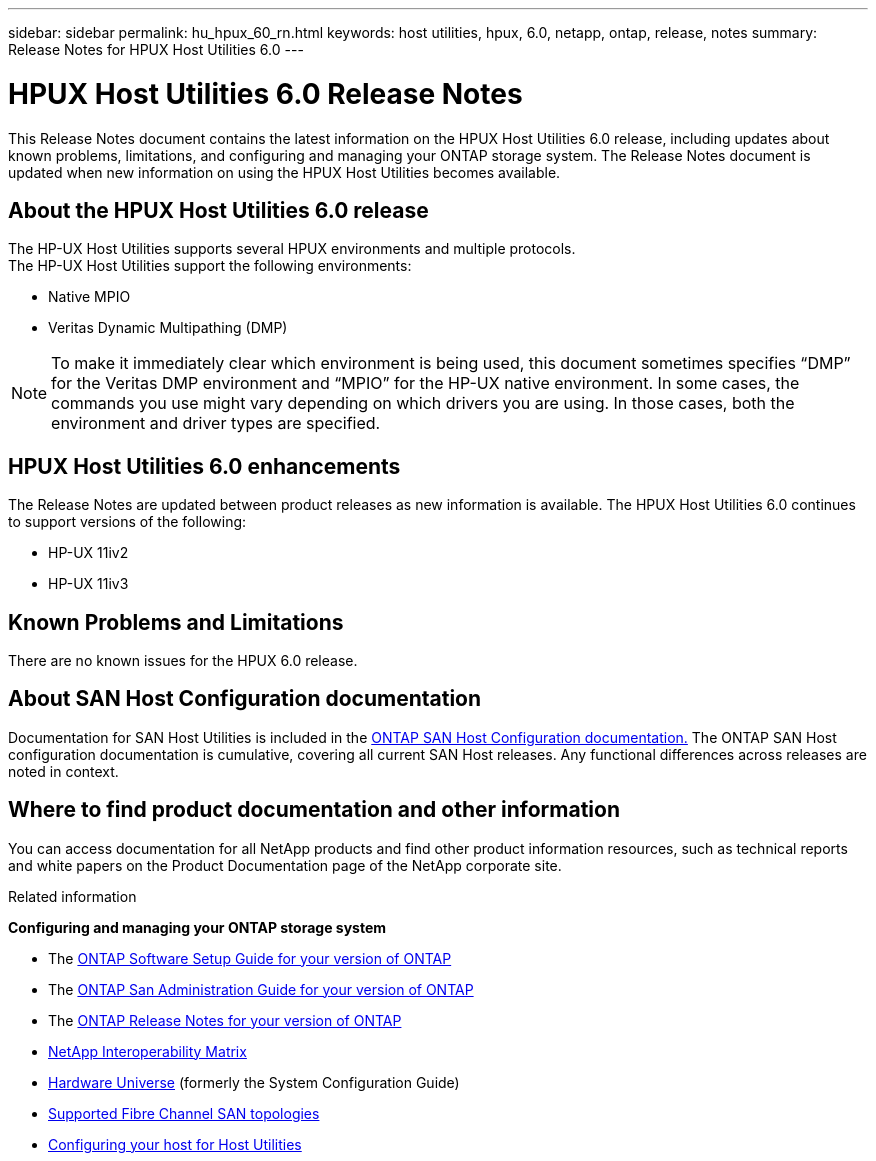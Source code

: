 ---
sidebar: sidebar
permalink: hu_hpux_60_rn.html
keywords: host utilities, hpux, 6.0, netapp, ontap, release, notes
summary: Release Notes for HPUX Host Utilities 6.0
---

= HPUX Host Utilities 6.0 Release Notes
:toc: macro
:hardbreaks:
:toclevels: 1
:nofooter:
:icons: font
:linkattrs:
:imagesdir: ./media/

[lead]
This Release Notes document contains the latest information on the HPUX Host Utilities 6.0 release, including updates about known problems, limitations, and configuring and managing your ONTAP storage system. The Release Notes document is updated when new information on using the HPUX Host Utilities becomes available.

== About the HPUX Host Utilities 6.0 release

The HP-UX Host Utilities supports several HPUX environments and multiple protocols.
The HP-UX Host Utilities support the following environments:

* Native MPIO
* Veritas Dynamic Multipathing (DMP)

NOTE: To make it immediately clear which environment is being used, this document sometimes specifies “DMP” for the Veritas DMP environment and “MPIO” for the HP-UX native environment. In some cases, the commands you use might vary depending on which drivers you are using. In those cases, both the environment and driver types are specified.

== HPUX Host Utilities 6.0 enhancements

The Release Notes are updated between product releases as new information is available. The HPUX Host Utilities 6.0 continues to support versions of the following:

* HP-UX 11iv2
* HP-UX 11iv3

== Known Problems and Limitations

There are no known issues for the HPUX 6.0 release.

== About SAN Host Configuration documentation

Documentation for SAN Host Utilities is included in the link:https://docs.netapp.com/us-en/ontap-sanhost/index.html[ONTAP SAN Host Configuration documentation.] The ONTAP SAN Host configuration documentation is cumulative, covering all current SAN Host releases. Any functional differences across releases are noted in context.

== Where to find product documentation and other information

You can access documentation for all NetApp products and find other product information resources, such as technical reports and white papers on the Product Documentation page of the NetApp corporate site.

.Related information

*Configuring and managing your ONTAP storage system*

* The link:https://docs.netapp.com/us-en/ontap/setup-upgrade/index.html[ONTAP Software Setup Guide for your version of ONTAP]
* The link:https://docs.netapp.com/us-en/ontap/san-management/index.html[ONTAP San Administration Guide for your version of ONTAP]
* The link:https://library.netapp.com/ecm/ecm_download_file/ECMLP2492508[ONTAP Release Notes for your version of ONTAP^]
* link:https://mysupport.netapp.com/site/[NetApp Interoperability Matrix^]
* link:https://hwu.netapp.com/[Hardware Universe^] (formerly the System Configuration Guide)
* link:https://docs.netapp.com/us-en/ontap-sanhost/index.html[Supported Fibre Channel SAN topologies]
* link:https://mysupport.netapp.com/documentation/productlibrary/index.html?productID=61343[Configuring your host for Host Utilities^]
